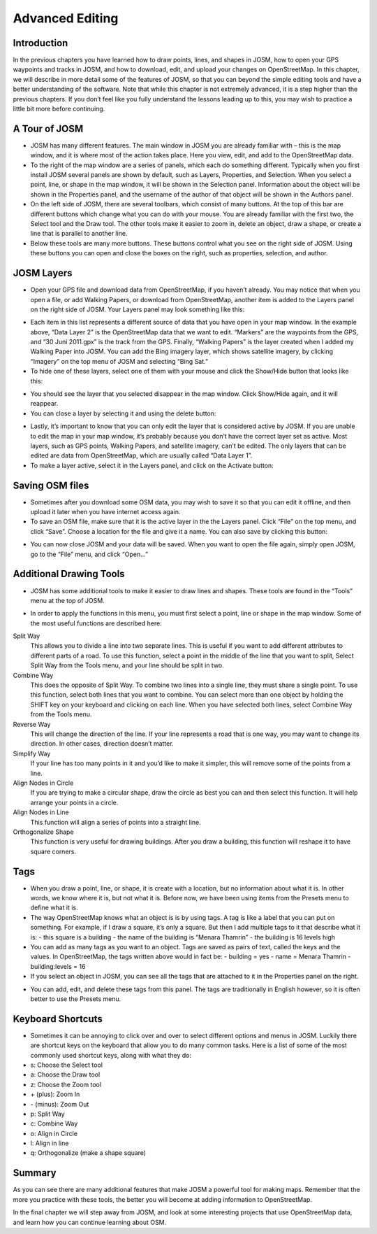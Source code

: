 ============================
Advanced Editing
============================

Introduction
____________
In the previous chapters you have learned how to draw points, lines, and shapes in JOSM, how to open your GPS waypoints and tracks in JOSM, and how to download, edit, and upload your changes on OpenStreetMap. In this chapter, we will describe in more detail some of the features of JOSM, so that you can beyond the simple editing tools and have a better understanding of the software. Note that while this chapter is not extremely advanced, it is a step higher than the previous chapters. If you don’t feel like you fully understand the lessons leading up to this, you may wish to practice a little bit more before continuing.

A Tour of JOSM
_________________

.. image:: ../_static/josm_tour.png
   :align: center
   :width: 520px

- JOSM has many different features. The main window in JOSM you are already familiar with – this is the map window, and it is where most of the action takes place. Here you view, edit, and add to the OpenStreetMap data.
- To the right of the map window are a series of panels, which each do something different. Typically when you first install JOSM several panels are shown by default, such as Layers, Properties, and Selection. When you select a point, line, or shape in the map window, it will be shown in the Selection panel. Information about the object will be shown in the Properties panel, and the username of the author of that object will be shown in the Authors panel.
- On the left side of JOSM, there are several toolbars, which consist of many buttons. At the top of this bar are different buttons which change what you can do with your mouse. You are already familiar with the first two, the Select tool and the Draw tool. The other tools make it easier to zoom in, delete an object, draw a shape, or create a line that is parallel to another line.
- Below these tools are many more buttons. These buttons control what you see on the right side of JOSM. Using these buttons you can open and close the boxes on the right, such as properties, selection, and author.

JOSM Layers
______________

- Open your GPS file and download data from OpenStreetMap, if you haven’t already. You may notice that when you open a file, or add Walking Papers, or download from OpenStreetMap, another item is added to the Layers panel on the right side of JOSM. Your Layers panel may look something like this:

.. image:: ../_static/josm_layers.png
   :align: center
   :width: 318px

- Each item in this list represents a different source of data that you have open in your map window. In the example above, “Data Layer 2” is the OpenStreetMap data that we want to edit. “Markers” are the waypoints from the GPS, and “30 Juni 2011.gpx” is the track from the GPS. Finally, “Walking Papers” is the layer created when I added my Walking Paper into JOSM. You can add the Bing imagery layer, which shows satellite imagery, by clicking “Imagery” on the top menu of JOSM and selecting “Bing Sat.”
- To hide one of these layers, select one of them with your mouse and click the Show/Hide button that looks like this:

.. image:: ../_static/josm_hide.png
   :align: center
   :width: 38px

- You should see the layer that you selected disappear in the map window. Click Show/Hide again, and it will reappear.
- You can close a layer by selecting it and using the delete button:

.. image:: ../_static/josm_delete.png
   :align: center
   :width: 38px

- Lastly, it’s important to know that you can only edit the layer that is considered active by JOSM. If you are unable to edit the map in your map window, it’s probably because you don’t have the correct layer set as active. Most layers, such as GPS points, Walking Papers, and satellite imagery, can’t be edited. The only layers that can be edited are data from OpenStreetMap, which are usually called “Data Layer 1”.
- To make a layer active, select it in the Layers panel, and click on the Activate button:

.. image:: ../_static/josm_layer_active.png
   :align: center
   :width: 40px


Saving OSM files
___________________

- Sometimes after you download some OSM data, you may wish to save it so that you can edit it offline, and then upload it later when you have internet access again.
- To save an OSM file, make sure that it is the active layer in the the Layers panel. Click “File” on the top menu, and click “Save”. Choose a location for the file and give it a name. You can also save by clicking this button:

.. image:: ../_static/josm_save.png
   :align: center
   :width: 36px

- You can now close JOSM and your data will be saved. When you want to open the file again, simply open JOSM, go to the “File” menu, and click “Open…”

Additional Drawing Tools
___________________________

- JOSM has some additional tools to make it easier to draw lines and shapes. These tools are found in the “Tools” menu at the top of JOSM.

.. image:: ../_static/josm_tools.png
   :align: center
   :width: 110px

- In order to apply the functions in this menu, you must first select a point, line or shape in the map window. Some of the most useful functions are described here:
Split Way
  This allows you to divide a line into two separate lines. This is useful if you want to add different attributes to different   parts of a road. To use this function, select a point in the middle of the line that you want to split, Select Split Way from the    Tools menu, and your line should be split in two.
Combine Way
  This does the opposite of Split Way. To combine two lines into a single line, they must share a single point. To use this function, select both lines that you want to combine. You can select more than one object by holding the SHIFT key on your keyboard and clicking on each line. When you have selected both lines, select Combine Way from the Tools menu.
Reverse Way
  This will change the direction of the line. If your line represents a road that is one way, you may want to change its direction. In other cases, direction doesn’t matter.
Simplify Way 
  If your line has too many points in it and you’d like to make it simpler, this will remove some of the points from a line.
Align Nodes in Circle
  If you are trying to make a circular shape, draw the circle as best you can and then select this function. It will help arrange your points in a circle.
Align Nodes in Line
  This function will align a series of points into a straight line.
Orthogonalize Shape
  This function is very useful for drawing buildings. After you draw a building, this function will reshape it to have square corners.

Tags
_______

- When you draw a point, line, or shape, it is create with a location, but no information about what it is. In other words, we know where it is, but not what it is. Before now, we have been using items from the Presets menu to define what it is.
- The way OpenStreetMap knows what an object is is by using tags. A tag is like a label that you can put on something. For example, if I draw a square, it’s only a square. But then I add multiple tags to it that describe what it is:
  - this square is a building
  - the name of the building is “Menara Thamrin”
  - the building is 16 levels high
- You can add as many tags as you want to an object. Tags are saved as pairs of text, called the keys and the values. In OpenStreetMap, the tags written above would in fact be:
  - building = yes
  - name = Menara Thamrin
  - building:levels = 16
- If you select an object in JOSM, you can see all the tags that are attached to it in the Properties panel on the right.

.. image:: ../_static/josm_tags.png
   :align: center
   :width: 315px

- You can add, edit, and delete these tags from this panel. The tags are traditionally in English however, so it is often better to use the Presets menu.

Keyboard Shortcuts
_____________________

- Sometimes it can be annoying to click over and over to select different options and menus in JOSM. Luckily there are shortcut keys on the keyboard that allow you to do many common tasks. Here is a list of some of the most commonly used shortcut keys, along with what they do:
- s:  Choose the Select tool
- a:  Choose the Draw tool
- z:  Choose the Zoom tool
- \+ (plus):  Zoom In
- \- (minus):  Zoom Out
- p:  Split Way
- c:  Combine Way
- o:  Align in Circle
- l:  Align in line
- q:  Orthogonalize (make a shape square)

Summary
_______
As you can see there are many additional features that make JOSM a powerful tool for making maps. Remember that the more you practice with these tools, the better you will become at adding information to OpenStreetMap.

In the final chapter we will step away from JOSM, and look at some interesting projects that use OpenStreetMap data, and learn how you can continue learning about OSM.